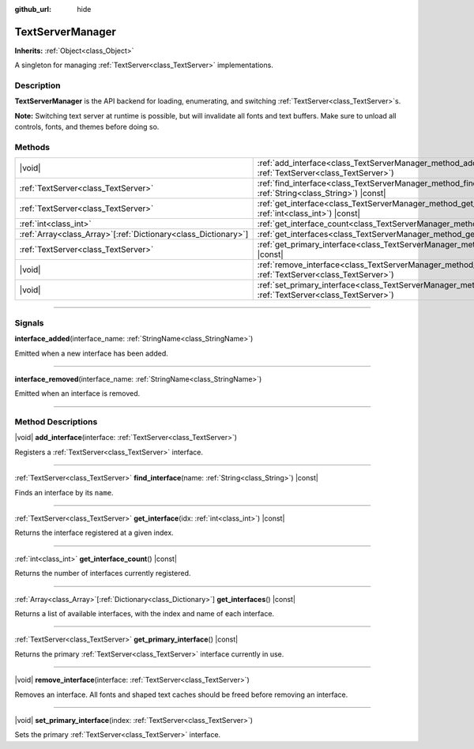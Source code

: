 :github_url: hide

.. DO NOT EDIT THIS FILE!!!
.. Generated automatically from Godot engine sources.
.. Generator: https://github.com/godotengine/godot/tree/master/doc/tools/make_rst.py.
.. XML source: https://github.com/godotengine/godot/tree/master/doc/classes/TextServerManager.xml.

.. _class_TextServerManager:

TextServerManager
=================

**Inherits:** :ref:`Object<class_Object>`

A singleton for managing :ref:`TextServer<class_TextServer>` implementations.

.. rst-class:: classref-introduction-group

Description
-----------

**TextServerManager** is the API backend for loading, enumerating, and switching :ref:`TextServer<class_TextServer>`\ s.

\ **Note:** Switching text server at runtime is possible, but will invalidate all fonts and text buffers. Make sure to unload all controls, fonts, and themes before doing so.

.. rst-class:: classref-reftable-group

Methods
-------

.. table::
   :widths: auto

   +------------------------------------------------------------------+---------------------------------------------------------------------------------------------------------------------------------------+
   | |void|                                                           | :ref:`add_interface<class_TextServerManager_method_add_interface>`\ (\ interface\: :ref:`TextServer<class_TextServer>`\ )             |
   +------------------------------------------------------------------+---------------------------------------------------------------------------------------------------------------------------------------+
   | :ref:`TextServer<class_TextServer>`                              | :ref:`find_interface<class_TextServerManager_method_find_interface>`\ (\ name\: :ref:`String<class_String>`\ ) |const|                |
   +------------------------------------------------------------------+---------------------------------------------------------------------------------------------------------------------------------------+
   | :ref:`TextServer<class_TextServer>`                              | :ref:`get_interface<class_TextServerManager_method_get_interface>`\ (\ idx\: :ref:`int<class_int>`\ ) |const|                         |
   +------------------------------------------------------------------+---------------------------------------------------------------------------------------------------------------------------------------+
   | :ref:`int<class_int>`                                            | :ref:`get_interface_count<class_TextServerManager_method_get_interface_count>`\ (\ ) |const|                                          |
   +------------------------------------------------------------------+---------------------------------------------------------------------------------------------------------------------------------------+
   | :ref:`Array<class_Array>`\[:ref:`Dictionary<class_Dictionary>`\] | :ref:`get_interfaces<class_TextServerManager_method_get_interfaces>`\ (\ ) |const|                                                    |
   +------------------------------------------------------------------+---------------------------------------------------------------------------------------------------------------------------------------+
   | :ref:`TextServer<class_TextServer>`                              | :ref:`get_primary_interface<class_TextServerManager_method_get_primary_interface>`\ (\ ) |const|                                      |
   +------------------------------------------------------------------+---------------------------------------------------------------------------------------------------------------------------------------+
   | |void|                                                           | :ref:`remove_interface<class_TextServerManager_method_remove_interface>`\ (\ interface\: :ref:`TextServer<class_TextServer>`\ )       |
   +------------------------------------------------------------------+---------------------------------------------------------------------------------------------------------------------------------------+
   | |void|                                                           | :ref:`set_primary_interface<class_TextServerManager_method_set_primary_interface>`\ (\ index\: :ref:`TextServer<class_TextServer>`\ ) |
   +------------------------------------------------------------------+---------------------------------------------------------------------------------------------------------------------------------------+

.. rst-class:: classref-section-separator

----

.. rst-class:: classref-descriptions-group

Signals
-------

.. _class_TextServerManager_signal_interface_added:

.. rst-class:: classref-signal

**interface_added**\ (\ interface_name\: :ref:`StringName<class_StringName>`\ )

Emitted when a new interface has been added.

.. rst-class:: classref-item-separator

----

.. _class_TextServerManager_signal_interface_removed:

.. rst-class:: classref-signal

**interface_removed**\ (\ interface_name\: :ref:`StringName<class_StringName>`\ )

Emitted when an interface is removed.

.. rst-class:: classref-section-separator

----

.. rst-class:: classref-descriptions-group

Method Descriptions
-------------------

.. _class_TextServerManager_method_add_interface:

.. rst-class:: classref-method

|void| **add_interface**\ (\ interface\: :ref:`TextServer<class_TextServer>`\ )

Registers a :ref:`TextServer<class_TextServer>` interface.

.. rst-class:: classref-item-separator

----

.. _class_TextServerManager_method_find_interface:

.. rst-class:: classref-method

:ref:`TextServer<class_TextServer>` **find_interface**\ (\ name\: :ref:`String<class_String>`\ ) |const|

Finds an interface by its ``name``.

.. rst-class:: classref-item-separator

----

.. _class_TextServerManager_method_get_interface:

.. rst-class:: classref-method

:ref:`TextServer<class_TextServer>` **get_interface**\ (\ idx\: :ref:`int<class_int>`\ ) |const|

Returns the interface registered at a given index.

.. rst-class:: classref-item-separator

----

.. _class_TextServerManager_method_get_interface_count:

.. rst-class:: classref-method

:ref:`int<class_int>` **get_interface_count**\ (\ ) |const|

Returns the number of interfaces currently registered.

.. rst-class:: classref-item-separator

----

.. _class_TextServerManager_method_get_interfaces:

.. rst-class:: classref-method

:ref:`Array<class_Array>`\[:ref:`Dictionary<class_Dictionary>`\] **get_interfaces**\ (\ ) |const|

Returns a list of available interfaces, with the index and name of each interface.

.. rst-class:: classref-item-separator

----

.. _class_TextServerManager_method_get_primary_interface:

.. rst-class:: classref-method

:ref:`TextServer<class_TextServer>` **get_primary_interface**\ (\ ) |const|

Returns the primary :ref:`TextServer<class_TextServer>` interface currently in use.

.. rst-class:: classref-item-separator

----

.. _class_TextServerManager_method_remove_interface:

.. rst-class:: classref-method

|void| **remove_interface**\ (\ interface\: :ref:`TextServer<class_TextServer>`\ )

Removes an interface. All fonts and shaped text caches should be freed before removing an interface.

.. rst-class:: classref-item-separator

----

.. _class_TextServerManager_method_set_primary_interface:

.. rst-class:: classref-method

|void| **set_primary_interface**\ (\ index\: :ref:`TextServer<class_TextServer>`\ )

Sets the primary :ref:`TextServer<class_TextServer>` interface.

.. |virtual| replace:: :abbr:`virtual (This method should typically be overridden by the user to have any effect.)`
.. |const| replace:: :abbr:`const (This method has no side effects. It doesn't modify any of the instance's member variables.)`
.. |vararg| replace:: :abbr:`vararg (This method accepts any number of arguments after the ones described here.)`
.. |constructor| replace:: :abbr:`constructor (This method is used to construct a type.)`
.. |static| replace:: :abbr:`static (This method doesn't need an instance to be called, so it can be called directly using the class name.)`
.. |operator| replace:: :abbr:`operator (This method describes a valid operator to use with this type as left-hand operand.)`
.. |bitfield| replace:: :abbr:`BitField (This value is an integer composed as a bitmask of the following flags.)`
.. |void| replace:: :abbr:`void (No return value.)`

